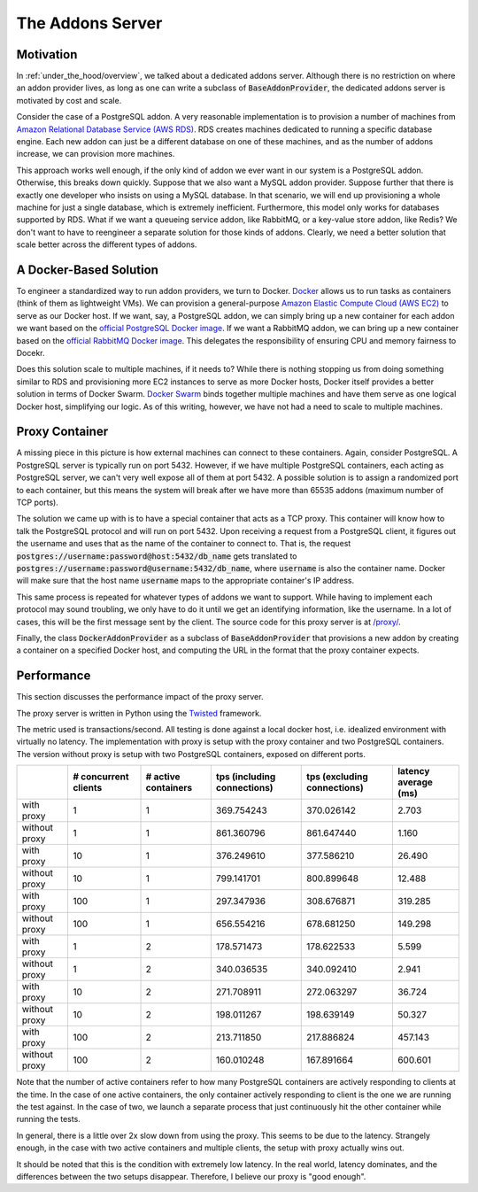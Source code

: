 .. _under_the_hood/addons_server:

The Addons Server
=================

.. _under_the_hood/addons_server//motivation:

Motivation
-----------
In :ref:`under_the_hood/overview`, we talked about a dedicated addons server. Although there is no restriction on where an addon provider lives, as long as one can write a subclass of :code:`BaseAddonProvider`, the dedicated addons server is motivated by cost and scale.

Consider the case of a PostgreSQL addon. A very reasonable implementation is to provision a number of machines from `Amazon Relational Database Service (AWS RDS) <https://aws.amazon.com/rds/>`_. RDS creates machines dedicated to running a specific database engine. Each new addon can just be a different database on one of these machines, and as the number of addons increase, we can provision more machines.

.. image:: /images/addon_rds.png

This approach works well enough, if the only kind of addon we ever want in our system is a PostgreSQL addon. Otherwise, this breaks down quickly. Suppose that we also want a MySQL addon provider. Suppose further that there is exactly one developer who insists on using a MySQL database. In that scenario, we will end up provisioning a whole machine for just a single database, which is extremely inefficient. Furthermore, this model only works for databases supported by RDS. What if we want a queueing service addon, like RabbitMQ, or a key-value store addon, like Redis? We don't want to have to reengineer a separate solution for those kinds of addons. Clearly, we need a better solution that scale better across the different types of addons.

.. _under_the_hood/addons_server//docker:

A Docker-Based Solution
--------------------------
To engineer a standardized way to run addon providers, we turn to Docker. `Docker <https://www.docker.com/>`_ allows us to run tasks as containers (think of them as lightweight VMs). We can provision a general-purpose `Amazon Elastic Compute Cloud (AWS EC2) <https://aws.amazon.com/ec2/>`_ to serve as our Docker host. If we want, say, a PostgreSQL addon, we can simply bring up a new container for each addon we want based on the `official PostgreSQL Docker image <https://hub.docker.com/_/postgres/>`_. If we want a RabbitMQ addon, we can bring up a new container based on the `official RabbitMQ Docker image <https://hub.docker.com/_/rabbitmq/>`_. This delegates the responsibility of ensuring CPU and memory fairness to Docekr.

Does this solution scale to multiple machines, if it needs to? While there is nothing stopping us from doing something similar to RDS and provisioning more EC2 instances to serve as more Docker hosts, Docker itself provides a better solution in terms of Docker Swarm. `Docker Swarm <https://docs.docker.com/swarm/>`_ binds together multiple machines and have them serve as one logical Docker host, simplifying our logic. As of this writing, however, we have not had a need to scale to multiple machines.

Proxy Container
-----------------

A missing piece in this picture is how external machines can connect to these containers. Again, consider PostgreSQL. A PostgreSQL server is typically run on port 5432. However, if we have multiple PostgreSQL containers, each acting as PostgreSQL server, we can't very well expose all of them at port 5432. A possible solution is to assign a randomized port to each container, but this means the system will break after we have more than 65535 addons (maximum number of TCP ports).

The solution we came up with is to have a special container that acts as a TCP proxy. This container will know how to talk the PostgreSQL protocol and will run on port 5432. Upon receiving a request from a PostgreSQL client, it figures out the username and uses that as the name of the container to connect to. That is, the request :code:`postgres://username:password@host:5432/db_name` gets translated to :code:`postgres://username:password@username:5432/db_name`, where :code:`username` is also the container name. Docker will make sure that the host name :code:`username` maps to the appropriate container's IP address.

.. image:: /images/addon_proxy.png

This same process is repeated for whatever types of addons we want to support. While having to implement each protocol may sound troubling, we only have to do it until we get an identifying information, like the username. In a lot of cases, this will be the first message sent by the client. The source code for this proxy server is at `/proxy/ <https://github.com/naphatkrit/TigerHost/tree/master/proxy>`_.

Finally, the class :code:`DockerAddonProvider` as a subclass of :code:`BaseAddonProvider` that provisions a new addon by creating a container on a specified Docker host, and computing the URL in the format that the proxy container expects.


.. _under_the_hood/addons_server//performance:

Performance
------------

This section discusses the performance impact of the proxy server.

The proxy server is written in Python using the `Twisted <https://twistedmatrix.com/>`_ framework.

The metric used is transactions/second. All testing is done against a local docker host, i.e. idealized environment with virtually no latency. The implementation with proxy is setup with the proxy container and two PostgreSQL containers. The version without proxy is setup with two PostgreSQL containers, exposed on different ports.

+----------------+----------------------+---------------------+-----------------------------+-----------------------------+----------------------+
|                | # concurrent clients | # active containers | tps (including connections) | tps (excluding connections) | latency average (ms) |
+================+======================+=====================+=============================+=============================+======================+
|with proxy      | 1                    | 1                   |369.754243                   |370.026142                   |2.703                 |
+----------------+----------------------+---------------------+-----------------------------+-----------------------------+----------------------+
|without proxy   | 1                    | 1                   |861.360796                   |861.647440                   |1.160                 |
+----------------+----------------------+---------------------+-----------------------------+-----------------------------+----------------------+
|with proxy      | 10                   | 1                   |376.249610                   |377.586210                   |26.490                |
+----------------+----------------------+---------------------+-----------------------------+-----------------------------+----------------------+
|without proxy   | 10                   | 1                   |799.141701                   |800.899648                   |12.488                |
+----------------+----------------------+---------------------+-----------------------------+-----------------------------+----------------------+
|with proxy      | 100                  | 1                   |297.347936                   |308.676871                   |319.285               |
+----------------+----------------------+---------------------+-----------------------------+-----------------------------+----------------------+
|without proxy   | 100                  | 1                   |656.554216                   |678.681250                   |149.298               |
+----------------+----------------------+---------------------+-----------------------------+-----------------------------+----------------------+
|with proxy      | 1                    | 2                   |178.571473                   |178.622533                   |5.599                 |
+----------------+----------------------+---------------------+-----------------------------+-----------------------------+----------------------+
|without proxy   | 1                    | 2                   |340.036535                   |340.092410                   |2.941                 |
+----------------+----------------------+---------------------+-----------------------------+-----------------------------+----------------------+
|with proxy      | 10                   | 2                   |271.708911                   |272.063297                   |36.724                |
+----------------+----------------------+---------------------+-----------------------------+-----------------------------+----------------------+
|without proxy   | 10                   | 2                   |198.011267                   |198.639149                   |50.327                |
+----------------+----------------------+---------------------+-----------------------------+-----------------------------+----------------------+
|with proxy      | 100                  | 2                   |213.711850                   |217.886824                   |457.143               |
+----------------+----------------------+---------------------+-----------------------------+-----------------------------+----------------------+
|without proxy   | 100                  | 2                   |160.010248                   |167.891664                   |600.601               |
+----------------+----------------------+---------------------+-----------------------------+-----------------------------+----------------------+

Note that the number of active containers refer to how many PostgreSQL containers are actively responding to clients at the time. In the case of one active containers, the only container actively responding to client is the one we are running the test against. In the case of two, we launch a separate process that just continuously hit the other container while running the tests.

In general, there is a little over 2x slow down from using the proxy. This seems to be due to the latency. Strangely enough, in the case with two active containers and multiple clients, the setup with proxy actually wins out.

It should be noted that this is the condition with extremely low latency. In the real world, latency dominates, and the differences between the two setups disappear. Therefore, I believe our proxy is "good enough".
